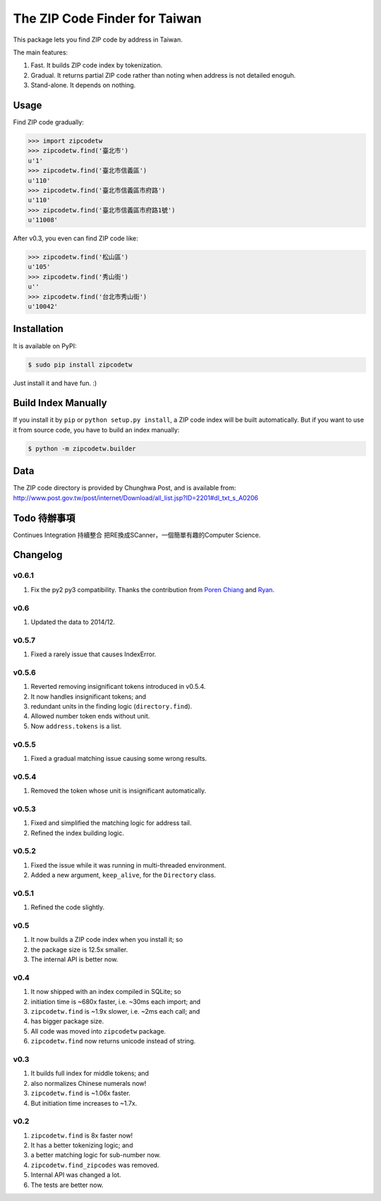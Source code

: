 .. .. image:: https://pypip.in/v/zipcodetw/badge.png?v=0.5.7
..    :target: https://pypi.python.org/pypi/zipcodetw
..
.. .. image:: https://pypip.in/d/zipcodetw/badge.png?v=0.5.7
..    :target: https://pypi.python.org/pypi/zipcodetw

The ZIP Code Finder for Taiwan
==============================

This package lets you find ZIP code by address in Taiwan.

The main features:

1. Fast. It builds ZIP code index by tokenization.
2. Gradual. It returns partial ZIP code rather than noting when address is not
   detailed enoguh.
3. Stand-alone. It depends on nothing.

Usage
-----

Find ZIP code gradually:

.. code-block:: python

    >>> import zipcodetw
    >>> zipcodetw.find('臺北市')
    u'1'
    >>> zipcodetw.find('臺北市信義區')
    u'110'
    >>> zipcodetw.find('臺北市信義區市府路')
    u'110'
    >>> zipcodetw.find('臺北市信義區市府路1號')
    u'11008'

After v0.3, you even can find ZIP code like:

.. code-block:: python

    >>> zipcodetw.find('松山區')
    u'105'
    >>> zipcodetw.find('秀山街')
    u''
    >>> zipcodetw.find('台北市秀山街')
    u'10042'

Installation
------------

It is available on PyPI:

.. code-block:: bash

    $ sudo pip install zipcodetw

Just install it and have fun. :)

Build Index Manually
--------------------

If you install it by ``pip`` or ``python setup.py install``, a ZIP code index
will be built automatically. But if you want to use it from source code, you
have to build an index manually:

.. code-block:: bash

    $ python -m zipcodetw.builder

Data
----

The ZIP code directory is provided by Chunghwa Post, and is available from:
http://www.post.gov.tw/post/internet/Download/all_list.jsp?ID=2201#dl_txt_s_A0206

Todo 待辦事項
----

Continues Integration 持續整合
把RE換成SCanner，一個簡單有趣的Computer Science.


Changelog
---------

v0.6.1
~~~~~~

1. Fix the py2 py3 compatibility. Thanks the contribution from `Poren Chiang <https://github.com/rschiang>`_ and `Ryan <https://github.com/ryanchentw>`_.

v0.6
~~~~

1. Updated the data to 2014/12.

v0.5.7
~~~~~~

1. Fixed a rarely issue that causes IndexError.

v0.5.6
~~~~~~

1. Reverted removing insignificant tokens introduced in v0.5.4.
2. It now handles insignificant tokens; and
3. redundant units in the finding logic (``directory.find``).
4. Allowed number token ends without unit.
5. Now ``address.tokens`` is a list.

v0.5.5
~~~~~~

1. Fixed a gradual matching issue causing some wrong results.

v0.5.4
~~~~~~

1. Removed the token whose unit is insignificant automatically.

v0.5.3
~~~~~~

1. Fixed and simplified the matching logic for address tail.
2. Refined the index building logic.

v0.5.2
~~~~~~

1. Fixed the issue while it was running in multi-threaded environment.
2. Added a new argument, ``keep_alive``, for the ``Directory`` class.

v0.5.1
~~~~~~

1. Refined the code slightly.

v0.5
~~~~

1. It now builds a ZIP code index when you install it; so
2. the package size is 12.5x smaller.
3. The internal API is better now.

v0.4
~~~~

1. It now shipped with an index compiled in SQLite; so
2. initiation time is ~680x faster, i.e. ~30ms each import; and
3. ``zipcodetw.find`` is ~1.9x slower, i.e. ~2ms each call; and
4. has bigger package size.
5. All code was moved into ``zipcodetw`` package.
6. ``zipcodetw.find`` now returns unicode instead of string.

v0.3
~~~~

1. It builds full index for middle tokens; and
2. also normalizes Chinese numerals now!
3. ``zipcodetw.find`` is ~1.06x faster.
4. But initiation time increases to ~1.7x.

v0.2
~~~~

1. ``zipcodetw.find`` is 8x faster now!
2. It has a better tokenizing logic; and
3. a better matching logic for sub-number now.
4. ``zipcodetw.find_zipcodes`` was removed.
5. Internal API was changed a lot.
6. The tests are better now.
